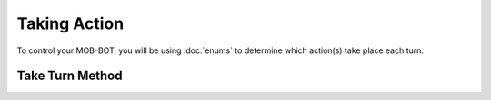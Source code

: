 =============
Taking Action
=============

To control your MOB-BOT, you will be using :doc:`enums` to determine which action(s) take place each turn.


Take Turn Method
================


